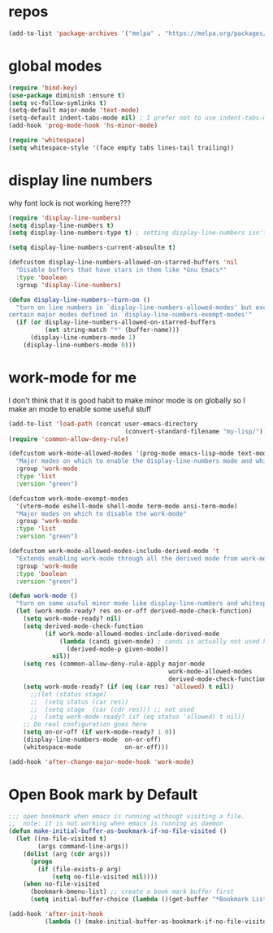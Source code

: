 #+STARTUP: overview
#+PROPERTY: header-args :comment yes :result silent
* repos
#+BEGIN_SRC emacs-lisp
(add-to-list 'package-archives '("melpa" . "https://melpa.org/packages/"))
#+END_SRC

* global modes
#+BEGIN_SRC emacs-lisp
(require 'bind-key)
(use-package diminish :ensure t)
(setq vc-follow-symlinks t)
(setq-default major-mode 'text-mode)
(setq-default indent-tabs-mode nil) ; I prefer not to use indent-tabs-mode
(add-hook 'prog-mode-hook 'hs-minor-mode)

(require 'whitespace)
(setq whitespace-style '(face empty tabs lines-tail trailing))
#+END_SRC

* display line numbers
  why font lock is not working here???
#+BEGIN_SRC emacs-lisp
(require 'display-line-numbers)
(setq display-line-numbers t)
(setq display-line-numbers-type t) ; setting display-line-numbers isn't enough

(setq display-line-numbers-current-absoulte t)

(defcustom display-line-numbers-allowed-on-starred-buffers 'nil
  "Disable buffers that have stars in them like *Gnu Emacs*"
  :type 'boolean
  :group 'display-line-numbers)

(defun display-line-numbers--turn-on ()
  "turn on line numbers in `display-line-numbers-allowed-modes' but excluding
certain major modes defined in `display-line-numbers-exempt-modes'"
  (if (or display-line-numbers-allowed-on-starred-buffers
          (not string-match "*" (buffer-name)))
      (display-line-numbers-mode 1)
    (display-line-numbers-mode 0)))
#+END_SRC

* work-mode for me
  I don't think that it is good habit to make minor mode is on globally
  so I make an mode to enable some useful stuff
#+BEGIN_SRC emacs-lisp
(add-to-list 'load-path (concat user-emacs-directory
                                (convert-standard-filename "my-lisp/")))
(require 'common-allow-deny-rule)

(defcustom work-mode-allowed-modes '(prog-mode emacs-lisp-mode text-mode)
  "Major modes on which to enable the display-line-numbers mode and whitespace mode and so on"
  :group 'work-mode
  :type 'list
  :version "green")

(defcustom work-mode-exempt-modes
  '(vterm-mode eshell-mode shell-mode term-mode ansi-term-mode)
  "Major modes on which to disable the work-mode"
  :group 'work-mode
  :type 'list
  :version "green")

(defcustom work-mode-allowed-modes-include-derived-mode 't
  "Extends enabling work-mode through all the derived mode from work-mode-allowed mode"
  :group 'work-mode
  :type 'boolean
  :version "green")

(defun work-mode ()
  "turn on some usuful minor mode like display-line-numbers and whitespace"
  (let (work-mode-ready? res on-or-off derived-mode-check-function)
    (setq work-mode-ready? nil)
    (setq derived-mode-check-function
          (if work-mode-allowed-modes-include-derived-mode
              (lambda (candi given-mode) ; candi is actually not used here
                (derived-mode-p given-mode))
            nil))
    (setq res (common-allow-deny-rule-apply major-mode
                                            work-mode-allowed-modes
                                            derived-mode-check-function))
    (setq work-mode-ready? (if (eq (car res) 'allowed) t nil))
      ;;(let (status stage)
      ;;  (setq status (car res))
      ;;  (setq stage  (car (cdr res))) ;; not used
      ;;  (setq work-mode-ready? (if (eq status 'allowed) t nil))
    ;; Do real configuration goes here
    (setq on-or-off (if work-mode-ready? 1 0))
    (display-line-numbers-mode  on-or-off)
    (whitespace-mode            on-or-off)))

(add-hook 'after-change-major-mode-hook 'work-mode)
#+END_SRC

* Open Book mark by Default

#+BEGIN_SRC emacs-lisp
;;; open bookmark when emacs is running withougt visiting a file.
;;  note: it is not working when emacs is running as daemon
(defun make-initial-buffer-as-bookmark-if-no-file-visited ()
  (let ((no-file-visited t)
        (args command-line-args))
    (dolist (arg (cdr args))
      (progn
        (if (file-exists-p arg)
            (setq no-file-visited nil))))
    (when no-file-visited
      (bookmark-bmenu-list) ;; create a book mark buffer first
      (setq initial-buffer-choice (lambda ()(get-buffer "*Bookmark List*"))))))

(add-hook 'after-init-hook
          (lambda () (make-initial-buffer-as-bookmark-if-no-file-visited)))
#+END_SRC
